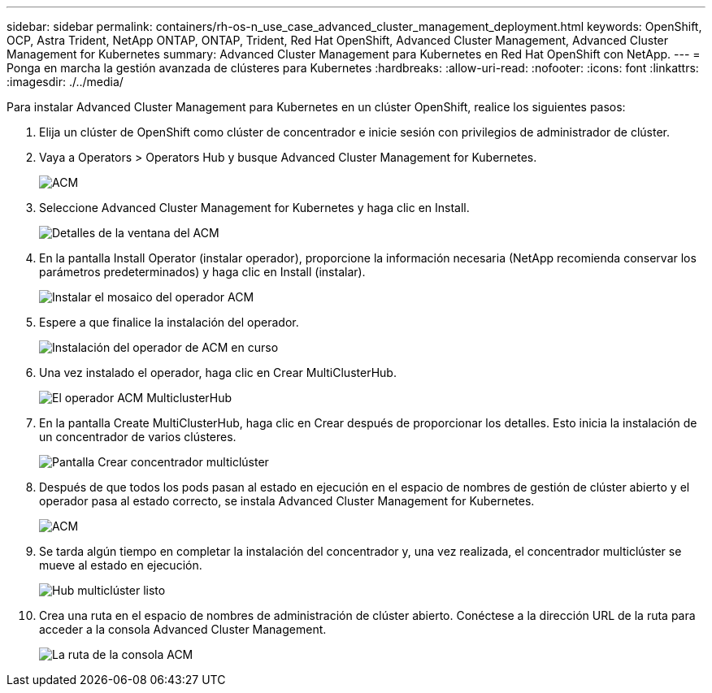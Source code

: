 ---
sidebar: sidebar 
permalink: containers/rh-os-n_use_case_advanced_cluster_management_deployment.html 
keywords: OpenShift, OCP, Astra Trident, NetApp ONTAP, ONTAP, Trident, Red Hat OpenShift, Advanced Cluster Management, Advanced Cluster Management for Kubernetes 
summary: Advanced Cluster Management para Kubernetes en Red Hat OpenShift con NetApp. 
---
= Ponga en marcha la gestión avanzada de clústeres para Kubernetes
:hardbreaks:
:allow-uri-read: 
:nofooter: 
:icons: font
:linkattrs: 
:imagesdir: ./../media/


Para instalar Advanced Cluster Management para Kubernetes en un clúster OpenShift, realice los siguientes pasos:

. Elija un clúster de OpenShift como clúster de concentrador e inicie sesión con privilegios de administrador de clúster.
. Vaya a Operators > Operators Hub y busque Advanced Cluster Management for Kubernetes.
+
image::redhat_openshift_image66.jpg[ACM]

. Seleccione Advanced Cluster Management for Kubernetes y haga clic en Install.
+
image::redhat_openshift_image67.jpg[Detalles de la ventana del ACM]

. En la pantalla Install Operator (instalar operador), proporcione la información necesaria (NetApp recomienda conservar los parámetros predeterminados) y haga clic en Install (instalar).
+
image::redhat_openshift_image68.jpg[Instalar el mosaico del operador ACM]

. Espere a que finalice la instalación del operador.
+
image::redhat_openshift_image69.jpg[Instalación del operador de ACM en curso]

. Una vez instalado el operador, haga clic en Crear MultiClusterHub.
+
image::redhat_openshift_image70.jpg[El operador ACM MulticlusterHub]

. En la pantalla Create MultiClusterHub, haga clic en Crear después de proporcionar los detalles. Esto inicia la instalación de un concentrador de varios clústeres.
+
image::redhat_openshift_image71.jpg[Pantalla Crear concentrador multiclúster]

. Después de que todos los pods pasan al estado en ejecución en el espacio de nombres de gestión de clúster abierto y el operador pasa al estado correcto, se instala Advanced Cluster Management for Kubernetes.
+
image::redhat_openshift_image72.jpg[ACM, operador instalado]

. Se tarda algún tiempo en completar la instalación del concentrador y, una vez realizada, el concentrador multiclúster se mueve al estado en ejecución.
+
image::redhat_openshift_image73.jpg[Hub multiclúster listo]

. Crea una ruta en el espacio de nombres de administración de clúster abierto. Conéctese a la dirección URL de la ruta para acceder a la consola Advanced Cluster Management.
+
image::redhat_openshift_image74.jpg[La ruta de la consola ACM]


